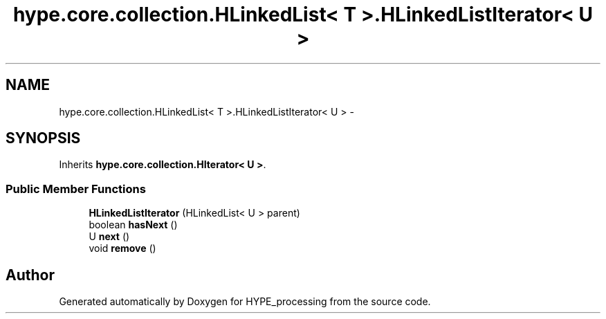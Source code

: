 .TH "hype.core.collection.HLinkedList< T >.HLinkedListIterator< U >" 3 "Wed Jun 5 2013" "HYPE_processing" \" -*- nroff -*-
.ad l
.nh
.SH NAME
hype.core.collection.HLinkedList< T >.HLinkedListIterator< U > \- 
.SH SYNOPSIS
.br
.PP
.PP
Inherits \fBhype\&.core\&.collection\&.HIterator< U >\fP\&.
.SS "Public Member Functions"

.in +1c
.ti -1c
.RI "\fBHLinkedListIterator\fP (HLinkedList< U > parent)"
.br
.ti -1c
.RI "boolean \fBhasNext\fP ()"
.br
.ti -1c
.RI "U \fBnext\fP ()"
.br
.ti -1c
.RI "void \fBremove\fP ()"
.br
.in -1c

.SH "Author"
.PP 
Generated automatically by Doxygen for HYPE_processing from the source code\&.
